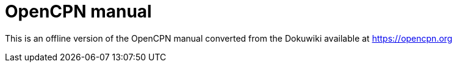 = OpenCPN manual

This is an offline version of the OpenCPN manual converted from the Dokuwiki available at https://opencpn.org
